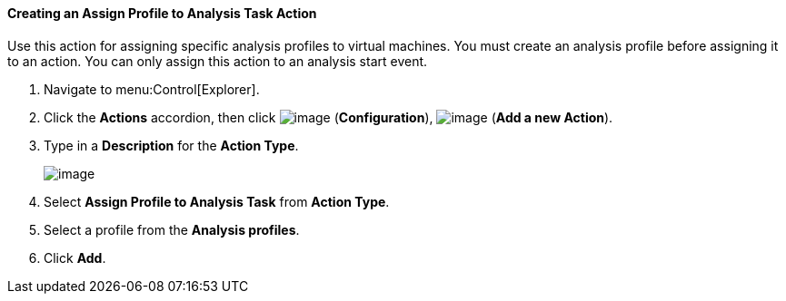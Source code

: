 [[creating-an-assign-profile-to-analysis-task-action]]
==== Creating an Assign Profile to Analysis Task Action

Use this action for assigning specific analysis profiles to virtual machines. You must create an analysis profile before assigning it to an action. You can only assign this action to an analysis start event. 
ifdef::cfme[See link:https://access.redhat.com/documentation/en/red-hat-cloudforms/4.5/general-configuration/#configuration[Configuration] in _General Configuration_ for information on how to create analysis profiles.]

. Navigate to menu:Control[Explorer].

. Click the *Actions* accordion, then click image:../images/1847.png[image] (*Configuration*), image:../images/1862.png[image] (*Add a new Action*).

. Type in a *Description* for the *Action Type*.
+
image:../images/1905.png[image]

. Select *Assign Profile to Analysis Task* from *Action Type*.

. Select a profile from the *Analysis profiles*.

. Click *Add*.




